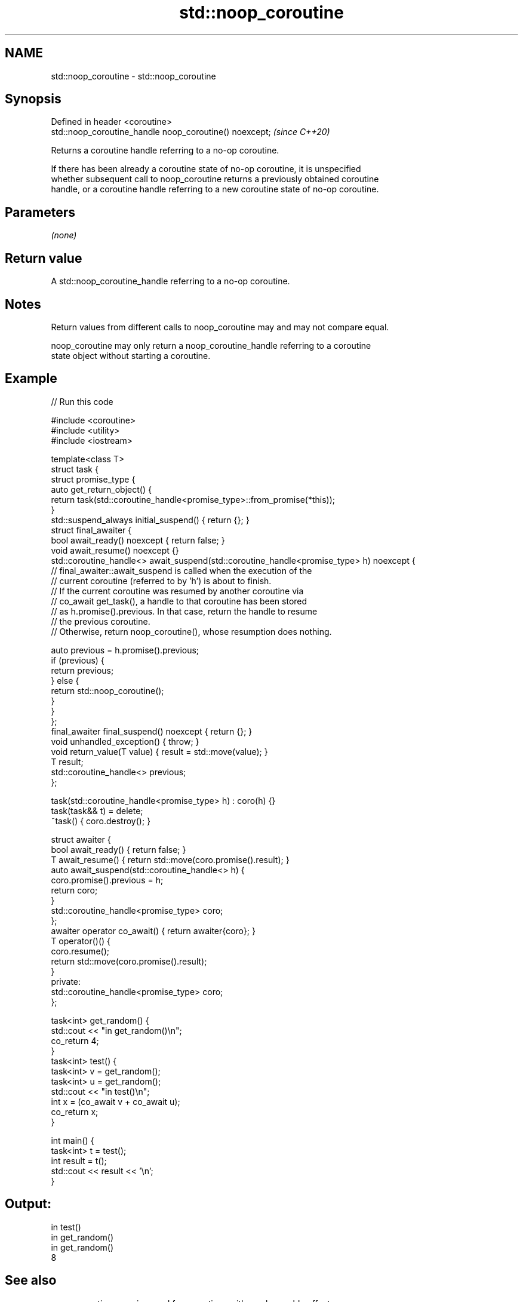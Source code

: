 .TH std::noop_coroutine 3 "2021.11.17" "http://cppreference.com" "C++ Standard Libary"
.SH NAME
std::noop_coroutine \- std::noop_coroutine

.SH Synopsis
   Defined in header <coroutine>
   std::noop_coroutine_handle noop_coroutine() noexcept;  \fI(since C++20)\fP

   Returns a coroutine handle referring to a no-op coroutine.

   If there has been already a coroutine state of no-op coroutine, it is unspecified
   whether subsequent call to noop_coroutine returns a previously obtained coroutine
   handle, or a coroutine handle referring to a new coroutine state of no-op coroutine.

.SH Parameters

   \fI(none)\fP

.SH Return value

   A std::noop_coroutine_handle referring to a no-op coroutine.

.SH Notes

   Return values from different calls to noop_coroutine may and may not compare equal.

   noop_coroutine may only return a noop_coroutine_handle referring to a coroutine
   state object without starting a coroutine.

.SH Example


// Run this code

 #include <coroutine>
 #include <utility>
 #include <iostream>

 template<class T>
 struct task {
     struct promise_type {
         auto get_return_object() {
             return task(std::coroutine_handle<promise_type>::from_promise(*this));
         }
         std::suspend_always initial_suspend() { return {}; }
         struct final_awaiter {
             bool await_ready() noexcept { return false; }
             void await_resume() noexcept {}
             std::coroutine_handle<> await_suspend(std::coroutine_handle<promise_type> h) noexcept {
                 // final_awaiter::await_suspend is called when the execution of the
                 // current coroutine (referred to by 'h') is about to finish.
                 // If the current coroutine was resumed by another coroutine via
                 // co_await get_task(), a handle to that coroutine has been stored
                 // as h.promise().previous. In that case, return the handle to resume
                 // the previous coroutine.
                 // Otherwise, return noop_coroutine(), whose resumption does nothing.

                 auto previous = h.promise().previous;
                 if (previous) {
                     return previous;
                 } else {
                     return std::noop_coroutine();
                 }
             }
         };
         final_awaiter final_suspend() noexcept { return {}; }
         void unhandled_exception() { throw; }
         void return_value(T value) { result = std::move(value); }
         T result;
         std::coroutine_handle<> previous;
     };

     task(std::coroutine_handle<promise_type> h) : coro(h) {}
     task(task&& t) = delete;
     ~task() { coro.destroy(); }

     struct awaiter {
         bool await_ready() { return false; }
         T await_resume() { return std::move(coro.promise().result); }
         auto await_suspend(std::coroutine_handle<> h) {
             coro.promise().previous = h;
             return coro;
         }
         std::coroutine_handle<promise_type> coro;
     };
     awaiter operator co_await() { return awaiter{coro}; }
     T operator()() {
         coro.resume();
         return std::move(coro.promise().result);
     }
 private:
     std::coroutine_handle<promise_type> coro;
 };

 task<int> get_random() {
     std::cout << "in get_random()\\n";
     co_return 4;
 }
 task<int> test() {
     task<int> v = get_random();
     task<int> u = get_random();
     std::cout << "in test()\\n";
     int x = (co_await v + co_await u);
     co_return x;
 }

 int main() {
     task<int> t = test();
     int result = t();
     std::cout << result << '\\n';
 }

.SH Output:

 in test()
 in get_random()
 in get_random()
 8

.SH See also

   noop_coroutine_promise used for coroutines with no observable effects
   (C++20)                \fI(class)\fP
   noop_coroutine_handle  std::coroutine_handle<std::noop_coroutine_promise>, intended
   (C++20)                to refer to a no-op coroutine
                          \fI(typedef)\fP
